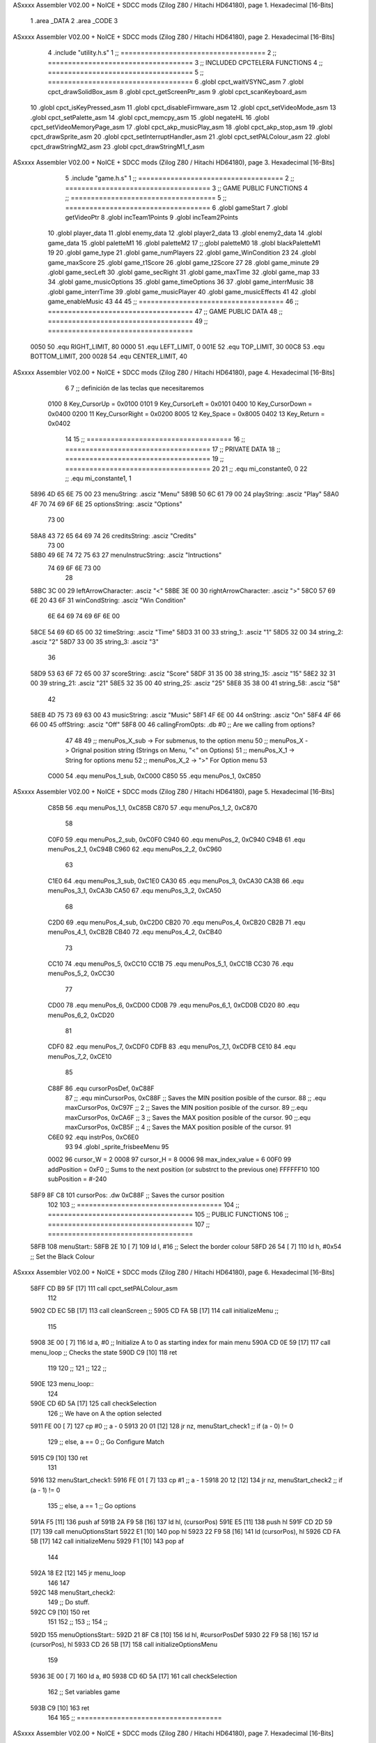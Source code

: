 ASxxxx Assembler V02.00 + NoICE + SDCC mods  (Zilog Z80 / Hitachi HD64180), page 1.
Hexadecimal [16-Bits]



                              1 .area _DATA
                              2 .area _CODE
                              3 
ASxxxx Assembler V02.00 + NoICE + SDCC mods  (Zilog Z80 / Hitachi HD64180), page 2.
Hexadecimal [16-Bits]



                              4 .include "utility.h.s"
                              1 ;; ====================================
                              2 ;; ====================================
                              3 ;; INCLUDED CPCTELERA FUNCTIONS
                              4 ;; ====================================
                              5 ;; ====================================
                              6 .globl cpct_waitVSYNC_asm
                              7 .globl cpct_drawSolidBox_asm
                              8 .globl cpct_getScreenPtr_asm
                              9 .globl cpct_scanKeyboard_asm
                             10 .globl cpct_isKeyPressed_asm
                             11 .globl cpct_disableFirmware_asm
                             12 .globl cpct_setVideoMode_asm
                             13 .globl cpct_setPalette_asm
                             14 .globl cpct_memcpy_asm
                             15 .globl negateHL
                             16 .globl cpct_setVideoMemoryPage_asm
                             17 .globl cpct_akp_musicPlay_asm
                             18 .globl cpct_akp_stop_asm
                             19 .globl cpct_drawSprite_asm
                             20 .globl cpct_setInterruptHandler_asm
                             21 .globl cpct_setPALColour_asm
                             22 .globl cpct_drawStringM2_asm
                             23 .globl cpct_drawStringM1_f_asm
ASxxxx Assembler V02.00 + NoICE + SDCC mods  (Zilog Z80 / Hitachi HD64180), page 3.
Hexadecimal [16-Bits]



                              5 .include "game.h.s"
                              1 ;; ====================================
                              2 ;; ====================================
                              3 ;; GAME PUBLIC FUNCTIONS
                              4 ;; ====================================
                              5 ;; ====================================
                              6 .globl gameStart
                              7 .globl getVideoPtr
                              8 .globl incTeam1Points
                              9 .globl incTeam2Points
                             10 .globl player_data
                             11 .globl enemy_data
                             12 .globl player2_data
                             13 .globl enemy2_data
                             14 .globl game_data
                             15 .globl paletteM1
                             16 .globl paletteM2
                             17 ;;.globl paletteM0
                             18 .globl blackPaletteM1
                             19 
                             20 .globl game_type
                             21 .globl game_numPlayers
                             22 .globl game_WinCondition
                             23 
                             24 .globl game_maxScore
                             25 .globl game_t1Score
                             26 .globl game_t2Score
                             27 
                             28 .globl game_minute
                             29 .globl game_secLeft
                             30 .globl game_secRight
                             31 .globl game_maxTime
                             32 .globl game_map
                             33 
                             34 .globl game_musicOptions
                             35 .globl game_timeOptions
                             36 
                             37 .globl game_interrMusic
                             38 .globl game_interrTime
                             39 .globl game_musicPlayer
                             40 .globl game_musicEffects
                             41 
                             42 .globl game_enableMusic
                             43 
                             44 
                             45 ;; ====================================
                             46 ;; ====================================
                             47 ;; GAME PUBLIC DATA
                             48 ;; ====================================
                             49 ;; ====================================
                     0050    50 .equ RIGHT_LIMIT,	80
                     0000    51 .equ LEFT_LIMIT,	0
                     001E    52 .equ TOP_LIMIT,	 	30
                     00C8    53 .equ BOTTOM_LIMIT,	200
                     0028    54 .equ CENTER_LIMIT,	40
ASxxxx Assembler V02.00 + NoICE + SDCC mods  (Zilog Z80 / Hitachi HD64180), page 4.
Hexadecimal [16-Bits]



                              6 
                              7 ;; definición de las teclas que necesitaremos
                     0100     8   Key_CursorUp     = 0x0100
                     0101     9   Key_CursorLeft   = 0x0101
                     0400    10   Key_CursorDown   = 0x0400
                     0200    11   Key_CursorRight  = 0x0200
                     8005    12   Key_Space        = 0x8005
                     0402    13   Key_Return       = 0x0402
                             14 
                             15 ;; ====================================
                             16 ;; ====================================
                             17 ;; PRIVATE DATA
                             18 ;; ====================================
                             19 ;; ====================================
                             20 
                             21 ;; .equ mi_constante0, 0
                             22 ;; .equ mi_constante1, 1
   5896 4D 65 6E 75 00       23 menuString:				.asciz "Menu"
   589B 50 6C 61 79 00       24 playString:				.asciz "Play"
   58A0 4F 70 74 69 6F 6E    25 optionsString:			.asciz "Options"
        73 00
   58A8 43 72 65 64 69 74    26 creditsString:			.asciz "Credits"
        73 00
   58B0 49 6E 74 72 75 63    27 menuInstrucString:		.asciz "Intructions"
        74 69 6F 6E 73 00
                             28 
   58BC 3C 00                29 leftArrowCharacter: 	.asciz "<"
   58BE 3E 00                30 rightArrowCharacter:	.asciz ">"
   58C0 57 69 6E 20 43 6F    31 winCondString: 			.asciz "Win Condition"
        6E 64 69 74 69 6F
        6E 00
   58CE 54 69 6D 65 00       32 timeString: 			.asciz "Time"
   58D3 31 00                33 string_1:				.asciz "1"
   58D5 32 00                34 string_2:				.asciz "2"
   58D7 33 00                35 string_3:				.asciz "3"
                             36 
   58D9 53 63 6F 72 65 00    37 scoreString:			.asciz "Score"
   58DF 31 35 00             38 string_15:				.asciz "15"
   58E2 32 31 00             39 string_21:				.asciz "21"
   58E5 32 35 00             40 string_25:				.asciz "25"
   58E8 35 38 00             41 string_58:				.asciz "58"
                             42 
   58EB 4D 75 73 69 63 00    43 musicString:			.asciz "Music"
   58F1 4F 6E 00             44 onString:				.asciz "On"
   58F4 4F 66 66 00          45 offString:				.asciz "Off"
   58F8 00                   46 callingFromOpts: 		.db #0 ;; Are we calling from options?
                             47 
                             48 
                             49 ;; menuPos_X_sub 	-> For submenus, to the option menu
                             50 ;; menuPos_X 		-> Orignal position string (Strings on Menu, "<" on Options)
                             51 ;; menuPos_X_1 		-> String for options menu
                             52 ;; menuPos_X_2		-> ">" For Option menu
                             53 
                     C000    54 .equ menuPos_1_sub, 0xC000
                     C850    55 .equ menuPos_1, 0xC850
ASxxxx Assembler V02.00 + NoICE + SDCC mods  (Zilog Z80 / Hitachi HD64180), page 5.
Hexadecimal [16-Bits]



                     C85B    56 .equ menuPos_1_1, 0xC85B
                     C870    57 .equ menuPos_1_2, 0xC870
                             58 
                     C0F0    59 .equ menuPos_2_sub, 0xC0F0
                     C940    60 .equ menuPos_2, 0xC940
                     C94B    61 .equ menuPos_2_1, 0xC94B
                     C960    62 .equ menuPos_2_2, 0xC960
                             63 
                     C1E0    64 .equ menuPos_3_sub, 0xC1E0
                     CA30    65 .equ menuPos_3, 0xCA30
                     CA3B    66 .equ menuPos_3_1, 0xCA3b
                     CA50    67 .equ menuPos_3_2, 0xCA50
                             68 
                     C2D0    69 .equ menuPos_4_sub, 0xC2D0
                     CB20    70 .equ menuPos_4, 0xCB20
                     CB2B    71 .equ menuPos_4_1, 0xCB2B
                     CB40    72 .equ menuPos_4_2, 0xCB40
                             73 
                     CC10    74 .equ menuPos_5, 0xCC10
                     CC1B    75 .equ menuPos_5_1, 0xCC1B
                     CC30    76 .equ menuPos_5_2, 0xCC30
                             77 
                     CD00    78 .equ menuPos_6, 0xCD00
                     CD0B    79 .equ menuPos_6_1, 0xCD0B
                     CD20    80 .equ menuPos_6_2, 0xCD20
                             81 
                     CDF0    82 .equ menuPos_7, 0xCDF0
                     CDFB    83 .equ menuPos_7_1, 0xCDFB
                     CE10    84 .equ menuPos_7_2, 0xCE10
                             85 
                     C88F    86 .equ cursorPosDef, 0xC88F
                             87 ;; .equ minCursorPos, 0xC88F	;; Saves the MIN position posible of the cursor.
                             88 ;; .equ maxCursorPos, 0xC97F	;; 2 ;; Saves the MIN position posible of the cursor.
                             89 ;;.equ maxCursorPos, 0xCA6F	;; 3 ;; Saves the MAX position posible of the cursor.
                             90 ;;.equ maxCursorPos, 0xCB5F	;; 4 ;; Saves the MAX position posible of the cursor.
                             91 
                     C6E0    92 .equ instrPos, 0xC6E0
                             93 
                             94 .globl _sprite_frisbeeMenu
                             95 
                     0002    96 cursor_W 	= 2
                     0008    97 cursor_H 	= 8
                     0006    98 max_index_value	= 6
                     00F0    99 addPosition	= 0xF0 			;; Sums to the next position (or substrct to the previous one)
                     FFFFFF10   100 subPosition	= #-240
   58F9 8F C8               101 cursorPos: 	.dw 0xC88F		;; Saves the cursor position
                            102 
                            103 ;; ====================================
                            104 ;; ====================================
                            105 ;; PUBLIC FUNCTIONS
                            106 ;; ====================================
                            107 ;; ====================================
   58FB                     108 menuStart::
   58FB 2E 10         [ 7]  109 	ld l, #16					;; Select the border colour
   58FD 26 54         [ 7]  110 	ld h, #0x54					;; Set the Black Colour
ASxxxx Assembler V02.00 + NoICE + SDCC mods  (Zilog Z80 / Hitachi HD64180), page 6.
Hexadecimal [16-Bits]



   58FF CD B9 5F      [17]  111 	call cpct_setPALColour_asm
                            112 
   5902 CD EC 5B      [17]  113 	call cleanScreen		;;
   5905 CD FA 5B      [17]  114 	call initializeMenu 	;; 
                            115 
   5908 3E 00         [ 7]  116 	ld	a, #0			;; Initialize A to 0 as starting index for main menu
   590A CD 0E 59      [17]  117 	call menu_loop 			;; Checks the state
   590D C9            [10]  118 	ret
                            119 
                            120 ;;
                            121 ;;
                            122 ;;
   590E                     123 menu_loop::
                            124 
   590E CD 6D 5A      [17]  125 	call 	checkSelection
                            126 	;; We have on A the option selected
   5911 FE 00         [ 7]  127 	cp #0 					;; a - 0
   5913 20 01         [12]  128 	jr nz, menuStart_check1	;; if (a - 0) != 0
                            129 		;; else, a == 0 ;; Go Configure Match
   5915 C9            [10]  130 		ret
                            131 
   5916                     132 	menuStart_check1:
   5916 FE 01         [ 7]  133 		cp #1					;; a - 1
   5918 20 12         [12]  134 		jr nz, menuStart_check2	;; if (a - 1) != 0
                            135 			;; else, a == 1 ;; Go options
   591A F5            [11]  136 			push af
   591B 2A F9 58      [16]  137 			ld 	hl, (cursorPos)
   591E E5            [11]  138 			push hl
   591F CD 2D 59      [17]  139 			call menuOptionsStart
   5922 E1            [10]  140 			pop hl
   5923 22 F9 58      [16]  141 			ld (cursorPos), hl
   5926 CD FA 5B      [17]  142 			call initializeMenu
   5929 F1            [10]  143 			pop af
                            144 
   592A 18 E2         [12]  145 			jr menu_loop
                            146 
                            147 
   592C                     148 	menuStart_check2:
                            149 		;; Do stuff.
   592C C9            [10]  150 	ret
                            151 
                            152 ;;
                            153 ;;
                            154 ;;
   592D                     155 menuOptionsStart::
   592D 21 8F C8      [10]  156 	ld hl, #cursorPosDef
   5930 22 F9 58      [16]  157 	ld (cursorPos), hl
   5933 CD 26 5B      [17]  158 	call initializeOptionsMenu
                            159 
   5936 3E 00         [ 7]  160 	ld a, #0
   5938 CD 6D 5A      [17]  161 	call checkSelection
                            162 	;; Set variables game
   593B C9            [10]  163 	ret
                            164 
                            165 ;; ====================================
ASxxxx Assembler V02.00 + NoICE + SDCC mods  (Zilog Z80 / Hitachi HD64180), page 7.
Hexadecimal [16-Bits]



                            166 ;; Erase the draw on options
                            167 ;; HL <- what to print
                            168 ;; DE <- Where to print
                            169 ;; Modifies: BC
                            170 ;; ====================================
   593C                     171 eraseOptionsRefactor::
   593C 0E 03         [ 7]  172 	ld c, #3
   593E 06 03         [ 7]  173 	ld b, #3
   5940 CD B5 68      [17]  174 	call cpct_drawStringM1_f_asm
                            175 
   5943 C9            [10]  176 	ret
                            177 
                            178 ;; ====================================
                            179 ;; Refactors the draw on options
                            180 ;; HL <- what to print
                            181 ;; DE <- Where to print
                            182 ;; Modifies: BC
                            183 ;; ====================================
   5944                     184 drawOptionsRefactor::
   5944 0E 02         [ 7]  185 	ld c, #2
   5946 06 03         [ 7]  186 	ld b, #3
   5948 CD B5 68      [17]  187 	call cpct_drawStringM1_f_asm
                            188 
   594B C9            [10]  189 	ret
                            190 
                            191 ;; ====================================
                            192 ;; Gets the win condition string
                            193 ;; Modifies: A, HL, DE, BC
                            194 ;; ====================================
   594C                     195 getWinCondition::
   594C 3A E6 59      [13]  196 	ld a, (winIndex) 	;; a <- Win condition ; 0 -> Time, 1 -> Score
   594F FE 00         [ 7]  197 	cp #0						;; 
   5951 20 04         [12]  198 	jr nz, itsTime 				;; a != 0, then go time
   5953 21 D9 58      [10]  199 		ld hl, #scoreString		;; Charge score sprite
   5956 C9            [10]  200 		ret		;; Jump to draw
                            201 
   5957                     202 	itsTime:
   5957 21 CE 58      [10]  203 		ld hl, #timeString		;; Charge time sprite
                            204 
   595A C9            [10]  205 	ret
                            206 
                            207 ;; ====================================
                            208 ;; Prints the win condition string
                            209 ;; Modifies: A, HL, DE, BC
                            210 ;; ====================================
   595B                     211 printWinCondition::
                            212 	;; Prints win condition options
   595B CD 4C 59      [17]  213 	call getWinCondition
   595E 11 5B C8      [10]  214 	ld de, #menuPos_1_1
   5961 CD 44 59      [17]  215 	call drawOptionsRefactor
                            216 
   5964 C9            [10]  217 	ret
                            218 
                            219 ;; ====================================
                            220 ;; Gets the time string
ASxxxx Assembler V02.00 + NoICE + SDCC mods  (Zilog Z80 / Hitachi HD64180), page 8.
Hexadecimal [16-Bits]



                            221 ;; Modifies: A, HL, DE, BC
                            222 ;; ====================================
   5965                     223 getTimeOptions::
   5965 3A 1B 5A      [13]  224 	ld a, (timIndex)		;; a <- game_minute
   5968 FE 00         [ 7]  225 	cp #0					;;
   596A 20 04         [12]  226 	jr nz, itsTwoMinutes	;; a != 1, then go two minutes
   596C 21 D3 58      [10]  227 		ld hl, #string_1 	;; Charge the 1 string
   596F C9            [10]  228 		ret	;; Jump to draw
                            229 
   5970                     230 	itsTwoMinutes:
   5970 FE 01         [ 7]  231 		cp #1					;;
   5972 20 04         [12]  232 		jr nz, itsThreeMinutes	;; a != 2, then go two minutes
   5974 21 D5 58      [10]  233 			ld hl, #string_2 	;; Charge the 2 string
   5977 C9            [10]  234 			ret	;; Jump to draw
                            235 
   5978                     236 	itsThreeMinutes:
   5978 21 D7 58      [10]  237 		ld hl, #string_3 	;; Charge the 3 string
   597B C9            [10]  238 	ret
                            239 
                            240 ;; ====================================
                            241 ;; Prints the time string
                            242 ;; Modifies: A, HL, DE, BC
                            243 ;; ====================================
   597C                     244 printTimeOptions::
                            245 	;; Print time options
   597C CD 65 59      [17]  246 	call getTimeOptions
   597F 11 4B C9      [10]  247 	ld de, #menuPos_2_1
   5982 CD 44 59      [17]  248 	call drawOptionsRefactor
   5985 C9            [10]  249 	ret
                            250 
                            251 ;; ====================================
                            252 ;; Gets the score string
                            253 ;; Modifies: A, HL, DE, BC
                            254 ;; ====================================
   5986                     255 getScoreOptions::
   5986 3A 18 5A      [13]  256 	ld a, (scoIndex)		;; a <- game_maxScore
   5989 FE 00         [ 7]  257 	cp #0						;;
   598B 20 04         [12]  258 	jr nz, itsTwentyOneGoals	;; a != 11, then go two minutes
   598D 21 DF 58      [10]  259 		ld hl, #string_15 		;; Charge the 1 string
   5990 C9            [10]  260 		ret						;; Jump to draw
                            261 
   5991                     262 	itsTwentyOneGoals:
   5991 FE 01         [ 7]  263 		cp #1						;;
   5993 20 04         [12]  264 		jr nz, itsTwentyFiveGoals	;; a != 11, then go two minutes
   5995 21 E2 58      [10]  265 			ld hl, #string_21 		;; Charge the 1 string
   5998 C9            [10]  266 			ret						;; Jump to draw
                            267 
   5999                     268 	itsTwentyFiveGoals:
   5999 FE 02         [ 7]  269 		cp #2						;;
   599B 20 04         [12]  270 		jr nz, itsFiftyEightGoals	;; a != 11, then go two minutes
   599D 21 E5 58      [10]  271 			ld hl, #string_25 		;; Charge the 1 string
   59A0 C9            [10]  272 			ret						;; Jump to draw
                            273 
   59A1                     274 	itsFiftyEightGoals:
   59A1 21 E8 58      [10]  275 			ld hl, #string_58 	;; Charge the 1 string
ASxxxx Assembler V02.00 + NoICE + SDCC mods  (Zilog Z80 / Hitachi HD64180), page 9.
Hexadecimal [16-Bits]



                            276 
   59A4 C9            [10]  277 	ret
                            278 
                            279 ;; ====================================
                            280 ;; Prints the score string
                            281 ;; Modifies: A, HL, DE, BC
                            282 ;; ====================================
   59A5                     283 printScoreOptions::
                            284 	;; Print time options
   59A5 CD 86 59      [17]  285 	call getScoreOptions
   59A8 11 3B CA      [10]  286 	ld de, #menuPos_3_1
   59AB CD 44 59      [17]  287 	call drawOptionsRefactor
   59AE C9            [10]  288 	ret
                            289 
                            290 ;; ====================================
                            291 ;; Gets the music string
                            292 ;; Modifies: A, HL, DE, BC
                            293 ;; ====================================
   59AF                     294 getMusicOption::
   59AF 3A 1E 5A      [13]  295 	ld a, (musIndex) 	;;  a <- game_enableMusic
   59B2 FE 00         [ 7]  296 	cp #0						;;
   59B4 28 04         [12]  297 	jr z, itsMusicOff
   59B6 21 F1 58      [10]  298 		ld hl, #onString
   59B9 C9            [10]  299 		ret
                            300 
   59BA                     301 	itsMusicOff:
   59BA 21 F4 58      [10]  302 		ld hl, #offString
                            303 
   59BD C9            [10]  304 	ret
                            305 
                            306 ;; ====================================
                            307 ;; Prints the music string
                            308 ;; Modifies: A, HL, DE, BC
                            309 ;; ====================================
   59BE                     310 printMusicOptions::
   59BE CD AF 59      [17]  311 	call getMusicOption
   59C1 11 2B CB      [10]  312 	ld de, #menuPos_4_1
   59C4 CD 44 59      [17]  313 	call drawOptionsRefactor
                            314 
   59C7 C9            [10]  315 	ret
                            316 
                            317 ;; ====================================
                            318 ;; Checks the options strings
                            319 ;; Modifies: A, HL, DE, BC
                            320 ;; ====================================
   59C8                     321 printOptions::
                            322 
   59C8 CD 5B 59      [17]  323 	call printWinCondition
   59CB CD 7C 59      [17]  324 	call printTimeOptions
   59CE CD A5 59      [17]  325 	call printScoreOptions
   59D1 CD BE 59      [17]  326 	call printMusicOptions
                            327 
   59D4 C9            [10]  328 	ret
                            329 
   59D5                     330 getMaxIterator::
ASxxxx Assembler V02.00 + NoICE + SDCC mods  (Zilog Z80 / Hitachi HD64180), page 10.
Hexadecimal [16-Bits]



   59D5 F1            [10]  331 	pop af 		;; Get the iterator on A.
                            332 
   59D6 FE 00         [ 7]  333 	cp #0
   59D8 20 00         [12]  334 	jr nz, not_WinCondition
                            335 		;; Win Condition
   59DA                     336 	not_WinCondition:
   59DA FE 01         [ 7]  337 		cp #1
   59DC 20 00         [12]  338 		jr nz, not_Time
                            339 			;; Time
                            340 
   59DE                     341 	not_Time:
   59DE FE 02         [ 7]  342 		cp #2
   59E0 20 00         [12]  343 		jr nz, not_Score
                            344 			;; Score
                            345 
   59E2                     346 	not_Score:
                            347 		;; Music
                            348 
   59E2 C9            [10]  349 	ret
                            350 
                            351 ;; Max iterators
   59E3 02                  352 maxOn2:		.db #2
   59E4 03                  353 maxOn3:		.db #3
   59E5 04                  354 maxOn4:		.db #4
                            355 
                            356 ;; =======================================
                            357 ;; Win Condition Movements
                            358 ;; =======================================
   59E6 00                  359 winIndex:	.db #0
                            360 
   59E7                     361 moveLeftWinCond::
   59E7 3A E6 59      [13]  362 	ld a, (winIndex)
   59EA 3D            [ 4]  363 	dec a
   59EB FE FF         [ 7]  364 	cp #-1
   59ED 28 05         [12]  365 	jr z, maxWinCond_left
                            366 		;; We can move to the left
   59EF 32 E6 59      [13]  367 		ld (winIndex), a
   59F2 18 07         [12]  368 		jr printWinCond_left
                            369 
   59F4                     370 	maxWinCond_left:
   59F4 3A E3 59      [13]  371 		ld a, (maxOn2)
   59F7 3D            [ 4]  372 		dec a
   59F8 32 E6 59      [13]  373 		ld (winIndex), a
                            374 
   59FB                     375 	printWinCond_left:
   59FB CD 5B 59      [17]  376 		call printWinCondition
   59FE C9            [10]  377 	ret
                            378 
   59FF                     379 moveRightWinCond::
   59FF 3A E3 59      [13]  380 	ld a, (maxOn2)
   5A02 47            [ 4]  381 	ld b, a
   5A03 3A E6 59      [13]  382 	ld a, (winIndex)
   5A06 3C            [ 4]  383 	inc a
   5A07 B8            [ 4]  384 	cp b
   5A08 28 05         [12]  385 	jr z, minWinCond_right
ASxxxx Assembler V02.00 + NoICE + SDCC mods  (Zilog Z80 / Hitachi HD64180), page 11.
Hexadecimal [16-Bits]



                            386 		;; We can move to the right
   5A0A 32 E6 59      [13]  387 		ld (winIndex), a
   5A0D 18 05         [12]  388 		jr printWinCond_right
                            389 
   5A0F                     390 	minWinCond_right:
   5A0F 3E 00         [ 7]  391 		ld a, #0
   5A11 32 E6 59      [13]  392 		ld (winIndex), a
                            393 
   5A14                     394 	printWinCond_right:
   5A14 CD 5B 59      [17]  395 		call printWinCondition
   5A17 C9            [10]  396 	ret
                            397 
                            398 ;; =======================================
                            399 ;; Score Movements
                            400 ;; =======================================
   5A18 01                  401 scoIndex:	.db #1
                            402 
   5A19                     403 moveLeftScore::
   5A19 C9            [10]  404 	ret
                            405 
   5A1A                     406 moveRightScore::
   5A1A C9            [10]  407 	ret
                            408 
                            409 ;; =======================================
                            410 ;; Time Movements
                            411 ;; =======================================
   5A1B 01                  412 timIndex:	.db #1
                            413 
   5A1C                     414 moveLeftTime::
   5A1C C9            [10]  415 	ret
                            416 
   5A1D                     417 moveRightTime::
   5A1D C9            [10]  418 	ret
                            419 
                            420 ;; =======================================
                            421 ;; Music Movements
                            422 ;; =======================================
   5A1E 00                  423 musIndex:	.db #0
                            424 
   5A1F                     425 moveLeftMusic::
   5A1F C9            [10]  426 	ret
                            427 
   5A20                     428 moveRightMusic::
   5A20 C9            [10]  429 	ret
                            430 
                            431 ;; =======================================
                            432 ;;
                            433 ;; =======================================
   5A21                     434 checkLateral::
   5A21 F5            [11]  435 	push af
                            436 ;winMoveRight
   5A22 21 01 01      [10]  437 	ld 	hl, #Key_CursorLeft
   5A25 CD 9A 5F      [17]  438 	call 	cpct_isKeyPressed_asm	;; A <= True/False
   5A28 FE 00         [ 7]  439 	cp 	#0 
   5A2A 28 1C         [12]  440 	jr 	z, left_not_pressed			;; Is left key pressed?
ASxxxx Assembler V02.00 + NoICE + SDCC mods  (Zilog Z80 / Hitachi HD64180), page 12.
Hexadecimal [16-Bits]



                            441 		;; left pressed
   5A2C F1            [10]  442 		pop 	af
   5A2D FE 00         [ 7]  443 		cp #0
   5A2F 20 03         [12]  444 		jr nz, not_WinCondition_left
                            445 			;; Call Win Condition left
   5A31 CD E7 59      [17]  446 			call moveLeftWinCond
                            447 
   5A34                     448 		not_WinCondition_left:
   5A34 FE 01         [ 7]  449 			cp #1
   5A36 20 03         [12]  450 			jr nz, not_Time_left
                            451 				;; Time
   5A38 CD 1C 5A      [17]  452 				call moveLeftTime
                            453 
   5A3B                     454 		not_Time_left:
   5A3B FE 02         [ 7]  455 			cp #2
   5A3D 20 03         [12]  456 			jr nz, not_Score_left
                            457 				;; Score
   5A3F CD 19 5A      [17]  458 				call moveLeftScore
                            459 
   5A42                     460 		not_Score_left:
                            461 			;; Music
   5A42 CD 1F 5A      [17]  462 			call moveLeftMusic
                            463 
   5A45 F5            [11]  464 		push	af
   5A46 18 24         [12]  465 		jr right_not_pressed
                            466 
   5A48                     467 	left_not_pressed:
   5A48 21 00 02      [10]  468 		ld 	hl, #Key_CursorRight
   5A4B CD 9A 5F      [17]  469 		call 	cpct_isKeyPressed_asm	;; A <= True/False
   5A4E FE 00         [ 7]  470 		cp 	#0 
   5A50 28 1A         [12]  471 		jr 	z, right_not_pressed			;; Is left key pressed?
                            472 			;; right pressed
   5A52 F1            [10]  473 			pop 	af
   5A53 FE 00         [ 7]  474 			cp #0
   5A55 20 03         [12]  475 			jr nz, not_WinCondition_right
                            476 				;; Call Win Condition left
   5A57 CD FF 59      [17]  477 				call moveRightWinCond
                            478 
   5A5A                     479 			not_WinCondition_right:
   5A5A FE 01         [ 7]  480 				cp #1
   5A5C 20 03         [12]  481 				jr nz, not_Time_right
                            482 					;; Time
   5A5E CD 1D 5A      [17]  483 					call moveRightTime
                            484 
   5A61                     485 			not_Time_right:
   5A61 FE 02         [ 7]  486 				cp #2
   5A63 20 03         [12]  487 				jr nz, not_Score_right
                            488 					;; Score
   5A65 CD 1A 5A      [17]  489 					call moveRightScore
                            490 
   5A68                     491 			not_Score_right:
                            492 				;; Music
   5A68 CD 20 5A      [17]  493 				call moveRightMusic
                            494 
   5A6B F5            [11]  495 			push	af
ASxxxx Assembler V02.00 + NoICE + SDCC mods  (Zilog Z80 / Hitachi HD64180), page 13.
Hexadecimal [16-Bits]



                            496 
   5A6C                     497 	right_not_pressed:
   5A6C C9            [10]  498 	ret
                            499 
                            500 ;; =======================================
                            501 ;; Mueve el índice a la posición indicada
                            502 ;; Recibe: A <= Index
                            503 ;; Modifica: AF, BC, DE, HL
                            504 ;; Devuelve:
                            505 ;;	A <= Selected index [0 - 6]
                            506 ;; =======================================
   5A6D                     507 checkSelection::
   5A6D                     508 	selection_waitting:
   5A6D F5            [11]  509 		push 	af
                            510 
   5A6E CD 8C 6B      [17]  511 		call 	cpct_scanKeyboard_asm
                            512 
   5A71 21 02 04      [10]  513 		ld 	hl, #Key_Return 
   5A74 CD 9A 5F      [17]  514 		call 	cpct_isKeyPressed_asm	;; A <= True/False
   5A77 FE 00         [ 7]  515 		cp 	#0 
   5A79 28 02         [12]  516 		jr 	z, enter_not_pressed	;; Is enter key pressed?
   5A7B F1            [10]  517 			pop af			;; A <= final index selected
   5A7C C9            [10]  518 			ret
                            519 
   5A7D                     520 		enter_not_pressed:
   5A7D F1            [10]  521 			pop af			;; A <= index value
   5A7E CD B0 5A      [17]  522 			call checkCursor	;; check cursor movement
   5A81 F5            [11]  523 			push af
                            524 
   5A82 3A F8 58      [13]  525 			ld 	a, (callingFromOpts)
   5A85 FE 00         [ 7]  526 			cp 	#0
   5A87 28 05         [12]  527 			jr 	z, not_options
   5A89 F1            [10]  528 				pop af
   5A8A CD 21 5A      [17]  529 				call checkLateral
   5A8D F5            [11]  530 				push af
   5A8E                     531 			not_options:
   5A8E F1            [10]  532 			pop af
   5A8F 18 DC         [12]  533 			jr selection_waitting
                            534 
   5A91 C9            [10]  535 	ret
                            536 
                            537 ;; =======================================
                            538 ;; Mueve el índice a la posición indicada
                            539 ;; Entrada:
                            540 ;;	HL <= pointer to new position
                            541 ;; Modifica: AF, BC, DE, HL
                            542 ;; =======================================
   5A92                     543 reDrawCursor::
   5A92 E5            [11]  544 	push hl
                            545 
   5A93 ED 5B F9 58   [20]  546 	ld de, (cursorPos)		;; alomejor esto no compila
   5A97 3E FF         [ 7]  547 	ld a, #0xFF
   5A99 06 08         [ 7]  548 	ld b, #cursor_H
   5A9B 0E 02         [ 7]  549 	ld c, #cursor_W
   5A9D CD C3 6A      [17]  550 	call cpct_drawSolidBox_asm	;; Erase last index position
ASxxxx Assembler V02.00 + NoICE + SDCC mods  (Zilog Z80 / Hitachi HD64180), page 14.
Hexadecimal [16-Bits]



                            551 
   5AA0 E1            [10]  552 	pop hl
   5AA1 22 F9 58      [16]  553 	ld (cursorPos), hl		;; Update cursorPos to the new position after erasing
                            554 
   5AA4 EB            [ 4]  555 	ex 	de, hl			;; DE <= pointer to new position
   5AA5 21 FC 4A      [10]  556 	ld	hl, #_sprite_frisbeeMenu;; HL <= cursor sprite pointer
   5AA8 06 08         [ 7]  557 	ld 	b, #cursor_H		;; B = height
   5AAA 0E 02         [ 7]  558 	ld 	c, #cursor_W		;; C = width
   5AAC CD 0D 68      [17]  559 	call cpct_drawSprite_asm
                            560 
   5AAF C9            [10]  561 	ret
                            562 
                            563 ;; =================================
                            564 ;; Chequea si el índice debe moverse
                            565 ;; Entrada:
                            566 ;;	A <= starting index
                            567 ;; Modifica: AF, BC, DE, HL
                            568 ;; Devuelve:
                            569 ;; 	A => selected index
                            570 ;; =================================
   5AB0                     571 checkCursor::
   5AB0 F5            [11]  572 	push 	af						;; Save the index at the stack
   5AB1 21 00 01      [10]  573 	ld 	hl, #Key_CursorUp
   5AB4 CD 9A 5F      [17]  574 	call 	cpct_isKeyPressed_asm	;; A <= True/False
   5AB7 FE 00         [ 7]  575 	cp 	#0 
   5AB9 28 19         [12]  576 	jr 	z, up_not_pressed			;; Is up key pressed?
                            577 		;; Up pressed
   5ABB F1            [10]  578 		pop af
   5ABC 3D            [ 4]  579 		dec a
   5ABD FA D2 5A      [10]  580 		jp	m, cant_dec_index
                            581 			;; Decrement index
   5AC0 F5            [11]  582 			push af				;; Save the index
                            583 
   5AC1 2A F9 58      [16]  584 			ld 	hl, (cursorPos)		;; HL <= Cursor position
   5AC4 11 10 FF      [10]  585 			ld	de, #subPosition	;; DE <= Negative value to substract to cursor position
   5AC7 19            [11]  586 			add	hl, de				;; HL <= Cursor position - SubPosition
   5AC8 CD 92 5A      [17]  587 			call 	reDrawCursor
                            588 
   5ACB 3E 0A         [ 7]  589 			ld	a, #10
   5ACD CD FB 5A      [17]  590 			call 	wait_X_halts	;; Waits a amout of halts * 8.
                            591 
   5AD0 F1            [10]  592 			pop af					;; Restore the index before looping
   5AD1 C9            [10]  593 			ret
                            594 
   5AD2                     595 			cant_dec_index:
   5AD2 3C            [ 4]  596 				inc a 				;; Restore index value
   5AD3 C9            [10]  597 				ret
                            598 
   5AD4                     599 	up_not_pressed:
   5AD4 21 00 04      [10]  600 		ld 	hl, #Key_CursorDown
   5AD7 CD 9A 5F      [17]  601 		call 	cpct_isKeyPressed_asm	;; A <= True/False
   5ADA FE 00         [ 7]  602 		cp 	#0 
   5ADC 28 1B         [12]  603 		jr 	z, down_not_pressed	;; Is down key pressed?
                            604 			;; Down pressed
   5ADE F1            [10]  605 			pop 	af
ASxxxx Assembler V02.00 + NoICE + SDCC mods  (Zilog Z80 / Hitachi HD64180), page 15.
Hexadecimal [16-Bits]



   5ADF 3C            [ 4]  606 			inc 	a
   5AE0 FE 06         [ 7]  607 			cp  	#max_index_value
   5AE2 F2 F7 5A      [10]  608 			jp	p, cant_inc_index
                            609 				;; increment index
   5AE5 F5            [11]  610 				push af					;; Save the index
                            611 
   5AE6 2A F9 58      [16]  612 				ld 	hl, (cursorPos)		;; HL <= Cursor position
   5AE9 11 F0 00      [10]  613 				ld	de, #addPosition	;; DE <= Positive value to add to cursor position
   5AEC 19            [11]  614 				add	hl, de				;; HL <= Cursor position + AddPosition
   5AED CD 92 5A      [17]  615 				call 	reDrawCursor
                            616 
   5AF0 3E 0A         [ 7]  617 				ld	a, #10
   5AF2 CD FB 5A      [17]  618 				call 	wait_X_halts
                            619 
   5AF5 F1            [10]  620 				pop af				;; Restore the index before looping
   5AF6 C9            [10]  621 				ret
                            622 
   5AF7                     623 			cant_inc_index:
   5AF7 3D            [ 4]  624 				dec a 				;; Restore index value
   5AF8 C9            [10]  625 				ret
                            626 
   5AF9                     627 	down_not_pressed:
                            628 		;; Any key pressed
   5AF9 F1            [10]  629 		pop af
   5AFA C9            [10]  630 	ret
                            631 
                            632 ;; =================================
                            633 ;; Waits 8 halts, N times
                            634 ;; In:
                            635 ;;	A <= N times
                            636 ;; Modifies: A
                            637 ;; =================================
   5AFB                     638 wait_X_halts::
   5AFB 3D            [ 4]  639 	dec a
   5AFC 28 09         [12]  640 	jr z, wait_halts_exit
   5AFE 76            [ 4]  641 		halt
   5AFF 76            [ 4]  642 		halt
   5B00 76            [ 4]  643 		halt
   5B01 76            [ 4]  644 		halt
   5B02 76            [ 4]  645 		halt
   5B03 76            [ 4]  646 		halt
   5B04 76            [ 4]  647 		halt
   5B05 18 F4         [12]  648 		jr wait_X_halts
   5B07                     649 	wait_halts_exit:
   5B07 C9            [10]  650 	ret
                            651 
                            652 ;; =======================================
                            653 ;; Sets the palette to mode 0
                            654 ;; Modifies: C, HL, DE
                            655 ;; =======================================
                            656 ;;setPaletteM0::
                            657 ;;	ld c, #0					;; Mode 0
                            658 ;;	call cpct_setVideoMode_asm
                            659 ;;
                            660 ;;	ld hl, #paletteM0			;; hl <- paletteM0
ASxxxx Assembler V02.00 + NoICE + SDCC mods  (Zilog Z80 / Hitachi HD64180), page 16.
Hexadecimal [16-Bits]



                            661 ;;	ld de, #16 					;; 16 Colours
                            662 ;;	call cpct_setPalette_asm
                            663 ;;
                            664 ;;	ret
                            665 
                            666 ;; =======================================
                            667 ;; Sets the palette to mode 1
                            668 ;; Modifies: C, HL, DE
                            669 ;; =======================================
   5B08                     670 setPaletteM1::
   5B08 0E 01         [ 7]  671 	ld c, #1					;; Mode 1
   5B0A CD A3 6A      [17]  672 	call cpct_setVideoMode_asm
                            673 
   5B0D 21 6A 5C      [10]  674 	ld hl, #paletteM1			;; hl <- paletteM1
   5B10 11 04 00      [10]  675 	ld de, #4 					;; 4 Colours
   5B13 CD A6 5F      [17]  676 	call cpct_setPalette_asm
                            677 
   5B16 C9            [10]  678 	ret
                            679 
                            680 ;; =======================================
                            681 ;; Sets the palette to black on mode 1
                            682 ;; Modifies: C, HL, DE
                            683 ;; =======================================
   5B17                     684 setPaletteBlackM1::
   5B17 0E 01         [ 7]  685 	ld c, #1					;; Mode 1
   5B19 CD A3 6A      [17]  686 	call cpct_setVideoMode_asm
                            687 
   5B1C 21 6E 5C      [10]  688 	ld hl, #blackPaletteM1		;; hl <- blackPaletteM1
   5B1F 11 04 00      [10]  689 	ld de, #4 					;; 4 Colours
   5B22 CD A6 5F      [17]  690 	call cpct_setPalette_asm
                            691 
   5B25 C9            [10]  692 	ret
                            693 
                            694 ;; =======================================
                            695 ;; Print the options menu
                            696 ;; =======================================
   5B26                     697 initializeOptionsMenu::
                            698 
   5B26 3E 01         [ 7]  699 	ld a, #1
   5B28 32 F8 58      [13]  700 	ld (callingFromOpts), a
                            701 
   5B2B CD EC 5B      [17]  702 	call cleanScreen
                            703 
                            704 	;; Print winCondString
   5B2E 21 C0 58      [10]  705 	ld hl, #winCondString
   5B31 11 00 C0      [10]  706 	ld de, #menuPos_1_sub
   5B34 CD 44 59      [17]  707 	call drawOptionsRefactor
                            708 
                            709 	;; Print scoreString
   5B37 21 CE 58      [10]  710 	ld hl, #timeString
   5B3A 11 F0 C0      [10]  711 	ld de, #menuPos_2_sub
   5B3D CD 44 59      [17]  712 	call drawOptionsRefactor
                            713 
                            714 	;; Print timeString
   5B40 21 D9 58      [10]  715 	ld hl, #scoreString
ASxxxx Assembler V02.00 + NoICE + SDCC mods  (Zilog Z80 / Hitachi HD64180), page 17.
Hexadecimal [16-Bits]



   5B43 11 E0 C1      [10]  716 	ld de, #menuPos_3_sub
   5B46 CD 44 59      [17]  717 	call drawOptionsRefactor
                            718 
                            719 	;; Print musicString
   5B49 21 EB 58      [10]  720 	ld hl, #musicString
   5B4C 11 D0 C2      [10]  721 	ld de, #menuPos_4_sub
   5B4F CD 44 59      [17]  722 	call drawOptionsRefactor
                            723 
                            724 	;; Print left arrows string
   5B52 21 BC 58      [10]  725 	ld hl, #leftArrowCharacter
   5B55 11 50 C8      [10]  726 	ld de, #menuPos_1
   5B58 CD 44 59      [17]  727 	call drawOptionsRefactor
                            728 
   5B5B 21 BC 58      [10]  729 	ld hl, #leftArrowCharacter
   5B5E 11 40 C9      [10]  730 	ld de, #menuPos_2
   5B61 CD 44 59      [17]  731 	call drawOptionsRefactor
                            732 
   5B64 21 BC 58      [10]  733 	ld hl, #leftArrowCharacter
   5B67 11 30 CA      [10]  734 	ld de, #menuPos_3
   5B6A CD 44 59      [17]  735 	call drawOptionsRefactor
                            736 
   5B6D 21 BC 58      [10]  737 	ld hl, #leftArrowCharacter
   5B70 11 20 CB      [10]  738 	ld de, #menuPos_4
   5B73 CD 44 59      [17]  739 	call drawOptionsRefactor
                            740 
   5B76 21 BC 58      [10]  741 	ld hl, #leftArrowCharacter
   5B79 11 10 CC      [10]  742 	ld de, #menuPos_5
   5B7C CD 44 59      [17]  743 	call drawOptionsRefactor
                            744 
   5B7F 21 BC 58      [10]  745 	ld hl, #leftArrowCharacter
   5B82 11 00 CD      [10]  746 	ld de, #menuPos_6
   5B85 CD 44 59      [17]  747 	call drawOptionsRefactor
                            748 
   5B88 21 BC 58      [10]  749 	ld hl, #leftArrowCharacter
   5B8B 11 F0 CD      [10]  750 	ld de, #menuPos_7
   5B8E CD 44 59      [17]  751 	call drawOptionsRefactor
                            752 
                            753 	;; Print right arrows string
   5B91 21 BE 58      [10]  754 	ld hl, #rightArrowCharacter
   5B94 11 70 C8      [10]  755 	ld de, #menuPos_1_2
   5B97 CD 44 59      [17]  756 	call drawOptionsRefactor
                            757 
   5B9A 21 BE 58      [10]  758 	ld hl, #rightArrowCharacter
   5B9D 11 60 C9      [10]  759 	ld de, #menuPos_2_2
   5BA0 CD 44 59      [17]  760 	call drawOptionsRefactor
                            761 
   5BA3 21 BE 58      [10]  762 	ld hl, #rightArrowCharacter
   5BA6 11 50 CA      [10]  763 	ld de, #menuPos_3_2
   5BA9 CD 44 59      [17]  764 	call drawOptionsRefactor
                            765 
   5BAC 21 BE 58      [10]  766 	ld hl, #rightArrowCharacter
   5BAF 11 40 CB      [10]  767 	ld de, #menuPos_4_2
   5BB2 CD 44 59      [17]  768 	call drawOptionsRefactor
                            769 
   5BB5 21 BE 58      [10]  770 	ld hl, #rightArrowCharacter
ASxxxx Assembler V02.00 + NoICE + SDCC mods  (Zilog Z80 / Hitachi HD64180), page 18.
Hexadecimal [16-Bits]



   5BB8 11 30 CC      [10]  771 	ld de, #menuPos_5_2
   5BBB CD 44 59      [17]  772 	call drawOptionsRefactor
                            773 
                            774 
   5BBE 21 BE 58      [10]  775 	ld hl, #rightArrowCharacter
   5BC1 11 20 CD      [10]  776 	ld de, #menuPos_6_2
   5BC4 CD 44 59      [17]  777 	call drawOptionsRefactor
                            778 
   5BC7 21 BE 58      [10]  779 	ld hl, #rightArrowCharacter
   5BCA 11 10 CE      [10]  780 	ld de, #menuPos_7_2
   5BCD CD 44 59      [17]  781 	call drawOptionsRefactor
                            782 
                            783 	;; Print the instructions
   5BD0 21 B0 58      [10]  784 	ld hl, #menuInstrucString
   5BD3 11 E0 C6      [10]  785 	ld de, #instrPos
   5BD6 CD 44 59      [17]  786 	call drawOptionsRefactor
                            787 
                            788 	;; Print the cursor
   5BD9 21 FC 4A      [10]  789 	ld	hl, #_sprite_frisbeeMenu
   5BDC ED 5B F9 58   [20]  790 	ld 	de, (cursorPos)
   5BE0 06 08         [ 7]  791 	ld 	b, #cursor_H 		;; B = ent height
   5BE2 0E 02         [ 7]  792 	ld 	c, #cursor_W		;; C = ent width
   5BE4 CD 0D 68      [17]  793 	call cpct_drawSprite_asm
                            794 
   5BE7 CD C8 59      [17]  795 	call printOptions
   5BEA C9            [10]  796 	ret
                            797 
                            798 ;; ====================================
                            799 ;; ====================================
                            800 ;; PRIVATE FUNCTIONS
                            801 ;; ====================================
                            802 ;; ====================================
                            803 
   5BEB                     804 checkUserInput:
                            805 	;;;;;;;;;;;;;;;;;;;;;;;;;;;;;;
                            806 	;; Reading keyboard example
                            807 	;;;;;;;;;;;;;;;;;;;;;;;;;;;;;;
                            808 	;; 	call cpct_scanKeyboard_asm
                            809 	;; 	ld 	hl, #Key_CursorUp	;; HL = CursorUp Keycode
                            810 	;; 	call 	cpct_isKeyPressed_asm 	;; A = True/False
                            811 	;; 	cp 	#0 			;; A == 0?
                            812 	;; 	jr 	z, up_not_pressed
                            813 	;; 		;; Up is pressed code
                            814 	;; 		call 	moveUp	
                            815 	;; 	up_not_pressed:
                            816 	;; 		;; Up is not pressed code
                            817 	;; 		ld 	hl, #Key_CursorDown		;; HL = CursorDown Keycode
                            818 	;; 		call 	cpct_isKeyPressed_asm 		;; A = True/False
                            819 	;; 		cp 	#0 				;; A == 0?
                            820 	;; 		jr 	z, down_not_pressed
                            821 	;; 			;; Down is pressed code
                            822 	;; 			call 	moveDown	
                            823 	;; 		down_not_pressed:
                            824 	;; 		;; Down is not pressed code
                            825 
ASxxxx Assembler V02.00 + NoICE + SDCC mods  (Zilog Z80 / Hitachi HD64180), page 19.
Hexadecimal [16-Bits]



   5BEB C9            [10]  826 	ret
                            827 
                            828 ;; ====================================
                            829 ;; Clears the cleanScreen
                            830 ;; Modifies: HL, DE, BC
                            831 ;; ====================================
   5BEC                     832 cleanScreen::
                            833 	;; Clean from C000 to EFFF
   5BEC 21 00 C0      [10]  834 	ld	hl, #menuPos_1_sub			;; HL <= Copy pointer
   5BEF 11 01 C0      [10]  835 	ld	de, #0xC001			;; DE <= Write pointer
   5BF2 36 FF         [10]  836 	ld	(hl), #0xFF			;; Set to 0 where HL points
   5BF4 01 00 40      [10]  837 	ld	bc, #0x4000			;; BC <= Times to repeat
   5BF7 ED B0         [21]  838 	ldir					;; Copy from where HL points to where DE points, and inc HL and DE, BC times
                            839 
   5BF9 C9            [10]  840 	ret
                            841 
                            842 ;; ====================================
                            843 ;; Write the menu strings
                            844 ;; Modifies: HL, DE, BC
                            845 ;; ====================================
   5BFA                     846 initializeMenu:
   5BFA CD 08 5B      [17]  847 	call setPaletteM1
   5BFD CD EC 5B      [17]  848 	call cleanScreen
                            849 
   5C00 F5            [11]  850 	push af
   5C01 3E 00         [ 7]  851 	ld a, #0
   5C03 32 F8 58      [13]  852 	ld (callingFromOpts), a
   5C06 F1            [10]  853 	pop af
                            854 
                            855 	;; Print Menu
   5C07 21 96 58      [10]  856 	ld hl, #menuString
   5C0A 11 00 C0      [10]  857 	ld de, #menuPos_1_sub
   5C0D CD 44 59      [17]  858 	call drawOptionsRefactor
                            859 
                            860 	;; Print Play
   5C10 21 9B 58      [10]  861 	ld hl, #playString
   5C13 11 50 C8      [10]  862 	ld de, #menuPos_1
   5C16 CD 44 59      [17]  863 	call drawOptionsRefactor
                            864 
                            865 	;; Print Options
   5C19 21 A0 58      [10]  866 	ld hl, #optionsString
   5C1C 11 40 C9      [10]  867 	ld de, #menuPos_2
   5C1F CD 44 59      [17]  868 	call drawOptionsRefactor
                            869 
   5C22 21 96 58      [10]  870 	ld hl, #menuString
   5C25 11 30 CA      [10]  871 	ld de, #menuPos_3
   5C28 CD 44 59      [17]  872 	call drawOptionsRefactor
                            873 
   5C2B 21 9B 58      [10]  874 	ld hl, #playString
   5C2E 11 20 CB      [10]  875 	ld de, #menuPos_4
   5C31 CD 44 59      [17]  876 	call drawOptionsRefactor
                            877 
   5C34 21 A0 58      [10]  878 	ld hl, #optionsString
   5C37 11 10 CC      [10]  879 	ld de, #menuPos_5
   5C3A CD 44 59      [17]  880 	call drawOptionsRefactor
ASxxxx Assembler V02.00 + NoICE + SDCC mods  (Zilog Z80 / Hitachi HD64180), page 20.
Hexadecimal [16-Bits]



                            881 
   5C3D 21 96 58      [10]  882 	ld hl, #menuString
   5C40 11 00 CD      [10]  883 	ld de, #menuPos_6
   5C43 CD 44 59      [17]  884 	call drawOptionsRefactor
                            885 
   5C46 21 9B 58      [10]  886 	ld hl, #playString
   5C49 11 F0 CD      [10]  887 	ld de, #menuPos_7
   5C4C CD 44 59      [17]  888 	call drawOptionsRefactor
                            889 
   5C4F 21 B0 58      [10]  890 	ld hl, #menuInstrucString
   5C52 11 E0 C6      [10]  891 	ld de, #instrPos
   5C55 CD 44 59      [17]  892 	call drawOptionsRefactor
                            893 
                            894 	;; Print the cursor
   5C58 21 FC 4A      [10]  895 	ld	hl, #_sprite_frisbeeMenu
   5C5B ED 5B F9 58   [20]  896 	ld 	de, (cursorPos)
   5C5F 06 08         [ 7]  897 	ld 	b, #cursor_H 		;; B = height
   5C61 0E 02         [ 7]  898 	ld 	c, #cursor_W		;; C = width
   5C63 CD 0D 68      [17]  899 	call cpct_drawSprite_asm
                            900 
   5C66 C9            [10]  901 	ret
                            902 
                            903 ;; ========================
                            904 ;; Print Credits
                            905 ;; ========================
   5C67                     906 printCreditLine:
                            907 	;;ld hl, #elString
                            908 	;;ld de, #video_memory
                            909 	;;ld c, #Color_Letra
                            910 	;;cd b, #Color_fondo
                            911 ;;
                            912 	;;call cpct_drawStringM1_f_asm
                            913 
   5C67 C9            [10]  914 	ret
